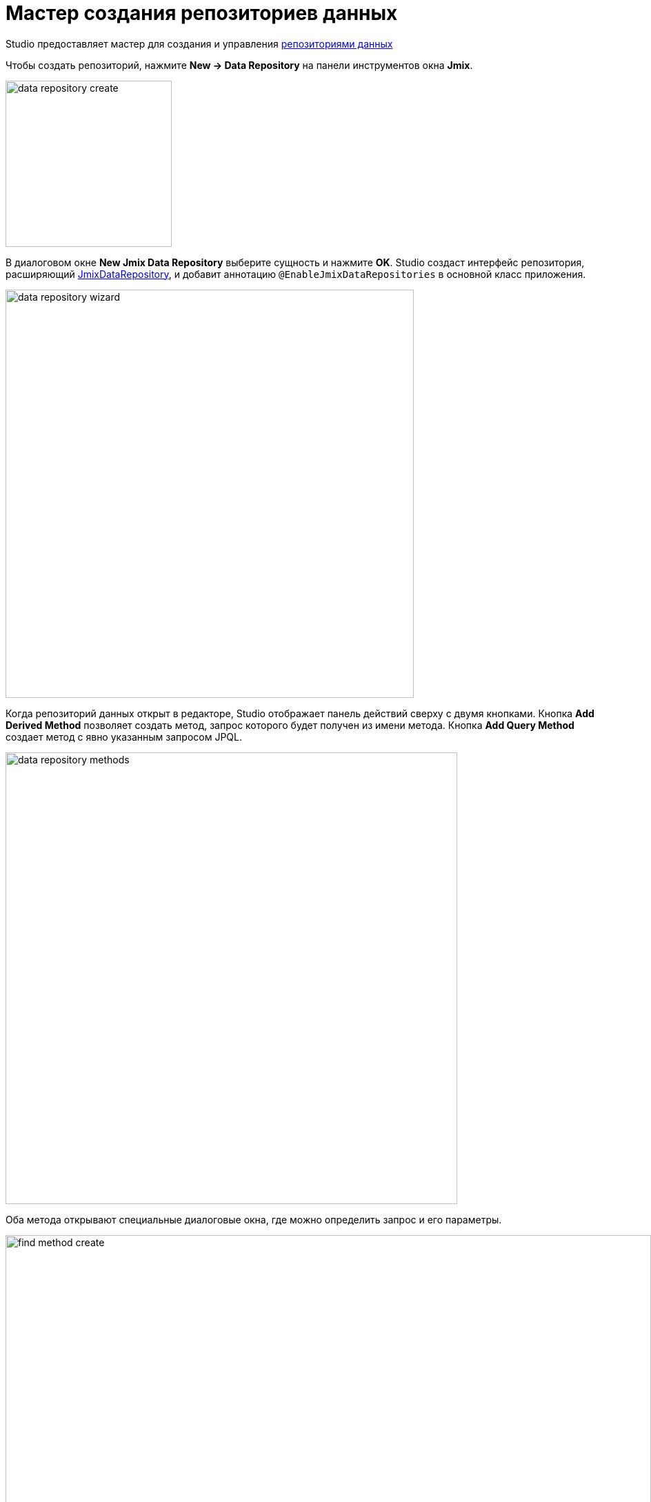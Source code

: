 = Мастер создания репозиториев данных

Studio предоставляет мастер для создания и управления xref:data-access:data-repositories.adoc[репозиториями данных]

Чтобы создать репозиторий, нажмите *New → Data Repository* на панели инструментов окна *Jmix*.

image::data-repository-create.png[align="center",width="241"]

В диалоговом окне *New Jmix Data Repository* выберите сущность и нажмите *OK*. Studio создаст интерфейс репозитория, расширяющий xref:data-access:data-repositories.adoc#working-with-data-repositories[JmixDataRepository], и добавит аннотацию `@EnableJmixDataRepositories` в основной класс приложения.

image::data-repository-wizard.png[align="center",width="592"]

Когда репозиторий данных открыт в редакторе, Studio отображает панель действий сверху с двумя кнопками. Кнопка *Add Derived Method* позволяет создать метод, запрос которого будет получен из имени метода. Кнопка *Add Query Method* создает метод с явно указанным запросом JPQL.

image::data-repository-methods.png[align="center",width="655"]

Оба метода открывают специальные диалоговые окна, где можно определить запрос и его параметры.

image::find-method-create.png[align="center",width="936"]

Для всех существующих методов репозитория Studio отображает значок шестеренки. Он позволяет настроить параметры метода, например, добавить сортировку или план выборки. Вы также можете извлечь запрос в аннотацию `@Query` и изменить имя метода по своему усмотрению.

image::data-repository-methods-gear.png[align="center",width="756"]

Репозитории данных, созданные для конкретной сущности, отображаются в окне инструментов *Jmix* в разделе *Data Repositories* внутри раздела сущности.

image::data-repository-tool-window.png[align="center",width="518"]